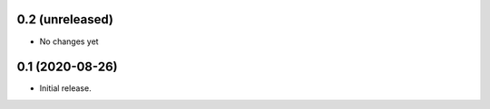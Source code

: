 0.2 (unreleased)
----------------

- No changes yet


0.1 (2020-08-26)
----------------

- Initial release.


..
    Below is a template for the sections used in release changes.

    New Features
    ^^^^^^^^^^^^

    Bug Fixes
    ^^^^^^^^^

    Other Changes and Additions
    ^^^^^^^^^^^^^^^^^^^^^^^^^^^
